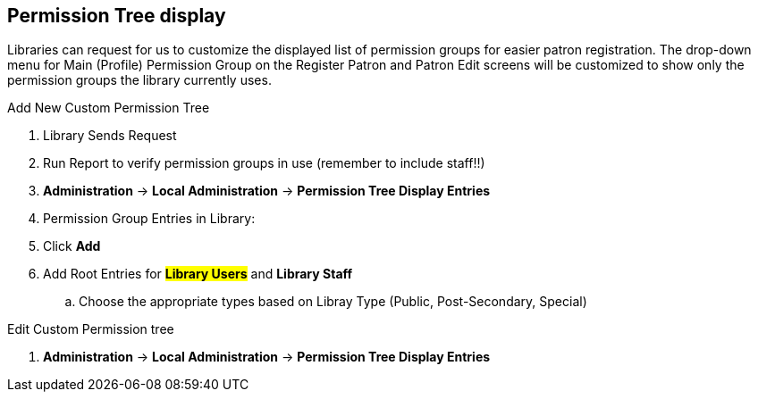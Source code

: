 Permission Tree display
-----------------------

Libraries can request for us to customize the displayed list of permission groups for easier patron registration. The drop-down menu for Main (Profile) Permission Group on the Register Patron and Patron Edit screens will be customized to show only the permission groups the library currently uses.

.Add New Custom Permission Tree
. Library Sends Request
. Run Report to verify permission groups in use (remember to include staff!!)
. *Administration* -> *Local Administration* -> *Permission Tree Display Entries*
. Permission Group Entries in Library:
. Click *Add*
. Add Root Entries for *##Library Users* and *##Library Staff*
.. Choose the appropriate types based on Libray Type (Public, Post-Secondary, Special)


.Edit Custom Permission tree
. *Administration* -> *Local Administration* -> *Permission Tree Display Entries*
